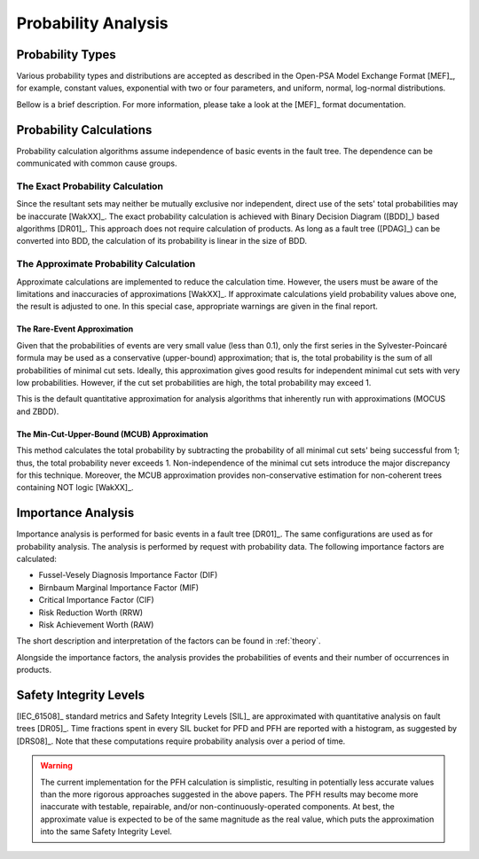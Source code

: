.. _probability_analysis:

####################
Probability Analysis
####################

*****************
Probability Types
*****************

Various probability types and distributions are accepted
as described in the Open-PSA Model Exchange Format [MEF]_,
for example, constant values, exponential with two or four parameters,
and uniform, normal, log-normal distributions.

Bellow is a brief description.
For more information, please take a look at the [MEF]_ format documentation.


************************
Probability Calculations
************************

Probability calculation algorithms assume
independence of basic events in the fault tree.
The dependence can be communicated with common cause groups.


The Exact Probability Calculation
=================================

Since the resultant sets may neither be mutually exclusive nor independent,
direct use of the sets' total probabilities may be inaccurate [WakXX]_.
The exact probability calculation is achieved
with Binary Decision Diagram ([BDD]_) based algorithms [DR01]_.
This approach does not require calculation of products.
As long as a fault tree ([PDAG]_) can be converted into BDD,
the calculation of its probability is linear in the size of BDD.


The Approximate Probability Calculation
=======================================

Approximate calculations are implemented to reduce the calculation time.
However, the users must be aware of the limitations and inaccuracies of approximations [WakXX]_.
If approximate calculations yield probability values above one,
the result is adjusted to one.
In this special case,
appropriate warnings are given in the final report.


The Rare-Event Approximation
----------------------------

Given that the probabilities of events are very small value (less than 0.1),
only the first series in the Sylvester-Poincaré formula may be used
as a conservative (upper-bound) approximation;
that is, the total probability is the sum of all probabilities of minimal cut sets.
Ideally, this approximation gives good results
for independent minimal cut sets with very low probabilities.
However, if the cut set probabilities are high,
the total probability may exceed 1.

This is the default quantitative approximation
for analysis algorithms that inherently run with approximations (MOCUS and ZBDD).


The Min-Cut-Upper-Bound (MCUB) Approximation
--------------------------------------------

This method calculates the total probability
by subtracting the probability of all minimal cut sets' being successful from 1;
thus, the total probability never exceeds 1.
Non-independence of the minimal cut sets introduce the major discrepancy for this technique.
Moreover, the MCUB approximation provides non-conservative estimation
for non-coherent trees containing NOT logic [WakXX]_.


*******************
Importance Analysis
*******************

Importance analysis is performed for basic events in a fault tree [DR01]_.
The same configurations are used as for probability analysis.
The analysis is performed by request with probability data.
The following importance factors are calculated:

- Fussel-Vesely Diagnosis Importance Factor (DIF)
- Birnbaum Marginal Importance Factor (MIF)
- Critical Importance Factor (CIF)
- Risk Reduction Worth (RRW)
- Risk Achievement Worth (RAW)

The short description and interpretation of the factors
can be found in :ref:`theory`.

Alongside the importance factors,
the analysis provides the probabilities of events and their number of occurrences in products.


***********************
Safety Integrity Levels
***********************

[IEC_61508]_ standard metrics and Safety Integrity Levels [SIL]_
are approximated with quantitative analysis on fault trees [DR05]_.
Time fractions spent in every SIL bucket for PFD and PFH
are reported with a histogram,
as suggested by [DRS08]_.
Note that these computations require probability analysis over a period of time.

.. warning::
    The current implementation for the PFH calculation is simplistic,
    resulting in potentially less accurate values
    than the more rigorous approaches suggested in the above papers.
    The PFH results may become more inaccurate
    with testable, repairable, and/or non-continuously-operated components.
    At best, the approximate value is expected to be of the same magnitude as the real value,
    which puts the approximation into the same Safety Integrity Level.
